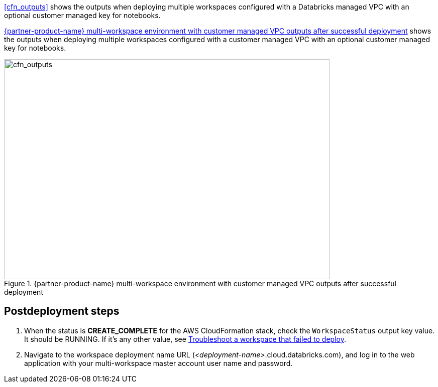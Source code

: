 [start=10]
<<cfn_outputs>> shows the outputs when deploying multiple workspaces configured with a Databricks managed VPC with an optional customer managed key for notebooks.

<<cfn_outputs_cmvpc>> shows the outputs when deploying multiple workspaces configured with a customer managed VPC with an optional customer managed key for notebooks.

:xrefstyle: short
[#cfn_outputs_cmvpc]
.{partner-product-name} multi-workspace environment with customer managed VPC outputs after successful deployment
image::../images/databricks-cmanaged-outputs.png[cfn_outputs,width=648,height=439]

// Add steps as necessary for accessing the software, post-configuration, and testing. Don’t include full usage instructions for your software, but add links to your product documentation for that information.
//Should any sections not be applicable, remove them

//== Test the deployment
// If steps are required to test the deployment, add them here. If not, remove the heading

== Postdeployment steps
// If postdeployment steps are required, add them here. If not, remove the heading

. When the status is *CREATE_COMPLETE* for the AWS CloudFormation stack, check the `WorkspaceStatus` output key value. It should be RUNNING. If it's any other value, see https://docs.databricks.com/administration-guide/multiworkspace/new-workspace-aws.html#troubleshoot-a-workspace-that-failed-to-deploy[Troubleshoot a workspace that failed to deploy^].

. Navigate to the workspace deployment name URL (_<deployment-name>_.cloud.databricks.com), and log in to the web application with your multi-workspace master account user name and password.

//TODO Shivansh, can we say "main" instead of "master" in the preceding line? If so, please update all references in the .yaml templates to say "main" too.

//== Best practices for using {partner-product-name} on AWS
// Provide post-deployment best practices for using the technology on AWS, including considerations such as migrating data, backups, ensuring high performance, high availability, etc. Link to software documentation for detailed information.

//_Add any best practices for using the software._

//== Security
// Provide post-deployment best practices for using the technology on AWS, including considerations such as migrating data, backups, ensuring high performance, high availability, etc. Link to software documentation for detailed information.

//_Add any security-related information._

//== Other useful information
//Provide any other information of interest to users, especially focusing on areas where AWS or cloud usage differs from on-premises usage.

//_Add any other details that will help the customer use the software on AWS._